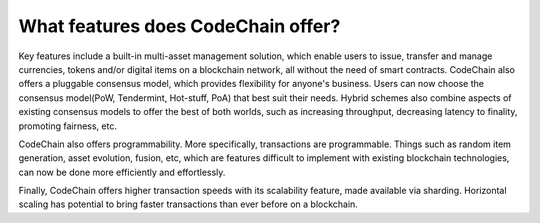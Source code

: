 ====================================
What features does CodeChain offer?
====================================
Key features include a built-in multi-asset management solution, which enable users to issue, transfer and manage currencies,
tokens and/or digital items on a blockchain network, all without the need of smart contracts. CodeChain also offers a pluggable
consensus model, which provides flexibility for anyone's business. Users can now choose the consensus model(PoW, Tendermint, Hot-stuff, PoA)
that best suit their needs. Hybrid schemes also combine aspects of existing consensus models to offer the best of
both worlds, such as increasing throughput, decreasing latency to finality, promoting fairness, etc.

CodeChain also offers programmability. More specifically, transactions are programmable. Things such as random item generation, asset evolution,
fusion, etc, which are features difficult to implement with existing blockchain technologies, can now be done more efficiently
and effortlessly.

Finally, CodeChain offers higher transaction speeds with its scalability feature, made available via sharding. Horizontal scaling has potential
to bring faster transactions than ever before on a blockchain.
